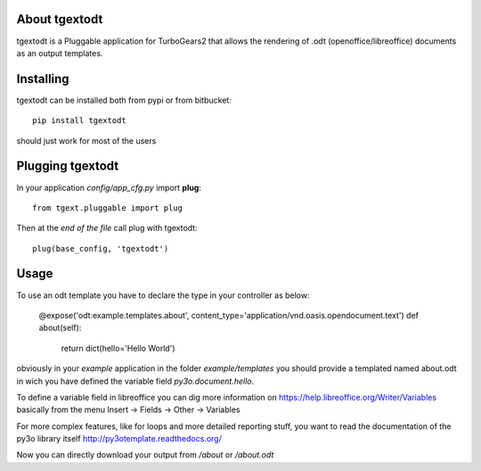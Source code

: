 About tgextodt
-------------------------

tgextodt is a Pluggable application for TurboGears2 that allows the rendering of .odt (openoffice/libreoffice) documents as an output templates.

Installing
-------------------------------

tgextodt can be installed both from pypi or from bitbucket::

    pip install tgextodt

should just work for most of the users

Plugging tgextodt
----------------------------

In your application *config/app_cfg.py* import **plug**::

    from tgext.pluggable import plug

Then at the *end of the file* call plug with tgextodt::

    plug(base_config, 'tgextodt')


Usage
--------------------

To use an odt template you have to declare the type in your controller as below:

    @expose('odt:example.templates.about', content_type='application/vnd.oasis.opendocument.text')
    def about(self):
        return dict(hello='Hello World')


obviously in your *example* application in the folder *example/templates* you should provide a templated named about.odt in wich you have defined the variable field *py3o.document.hello*.

To define a variable field in libreoffice you can dig more information on https://help.libreoffice.org/Writer/Variables basically from the menu Insert -> Fields -> Other -> Variables

For more complex features, like for loops and more detailed reporting stuff, you want to read the documentation of the py3o library itself http://py3otemplate.readthedocs.org/

Now you can directly download your output from  */about* or */about.odt*


